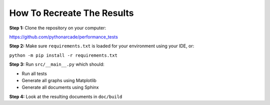 .. _how-to-recreate:

How To Recreate The Results
===========================

**Step 1:**
Clone the repository on your computer:

https://github.com/pythonarcade/performance_tests

**Step 2:**
Make sure ``requirements.txt`` is loaded for your environment using your
IDE, or:

``python -m pip install -r requirements.txt``

**Step 3:**
Run ``src/__main__.py`` which should:

* Run all tests
* Generate all graphs using Matplotlib
* Generate all documents using Sphinx

**Step 4:**
Look at the resulting documents in ``doc/build``
